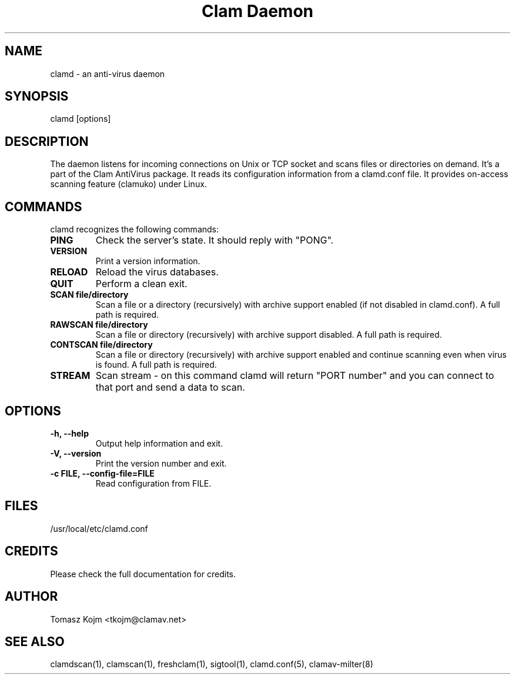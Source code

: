 .\" Manual page created by Tomasz Kojm, 20020929
.TH "Clam Daemon" "8" "November 11, 2003" "Tomasz Kojm" "Clam AntiVirus"
.SH "NAME"
.LP 
clamd \- an anti\-virus daemon
.SH "SYNOPSIS"
.LP 
clamd [options]
.SH "DESCRIPTION"
.LP 
The daemon listens for incoming connections on Unix or TCP socket and scans files or directories on demand. It's a part of the Clam AntiVirus package. It reads its configuration information from a clamd.conf file. It provides on\-access scanning feature (clamuko) under Linux.
.SH "COMMANDS"
.LP 
clamd recognizes the following commands:
.TP 
\fBPING\fR
Check the server's state. It should reply with "PONG".
.TP 
\fBVERSION\fR
Print a version information.
.TP 
\fBRELOAD\fR
Reload the virus databases.
.TP 
\fBQUIT\fR
Perform a clean exit.
.TP 
\fBSCAN file/directory\fR
Scan a file or a directory (recursively) with archive support enabled (if not disabled in clamd.conf). A full path is required.
.TP 
\fBRAWSCAN file/directory\fR
Scan a file or directory (recursively) with archive support disabled. A full path is required.
.TP 
\fBCONTSCAN file/directory\fR
Scan a file or directory (recursively) with archive support enabled and continue scanning even when virus is found. A full path is required.
.TP 
\fBSTREAM\fR
Scan stream \- on this command clamd will return "PORT number" and you can connect to that port and send a data to scan.
.SH "OPTIONS"
.LP 

.TP 
\fB\-h, \-\-help\fR
Output help information and exit.
.TP 
\fB\-V, \-\-version\fR
Print the version number and exit.
.TP 
\fB\-c FILE, \-\-config\-file=FILE\fR
Read configuration from FILE.
.SH "FILES"
.LP 
/usr/local/etc/clamd.conf
.SH "CREDITS"
Please check the full documentation for credits.
.SH "AUTHOR"
.LP 
Tomasz Kojm <tkojm@clamav.net>
.SH "SEE ALSO"
.LP 
clamdscan(1), clamscan(1), freshclam(1), sigtool(1), clamd.conf(5), clamav\-milter(8)
